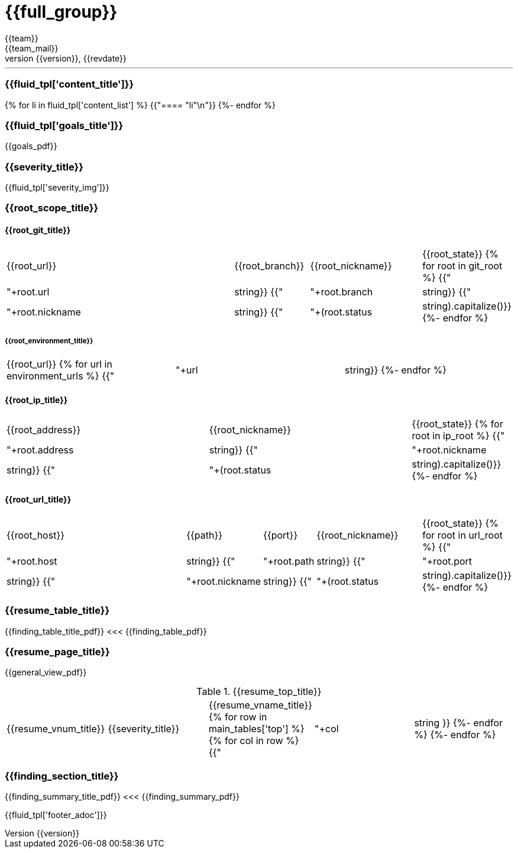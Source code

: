= {{full_group}}
:lang:		{{lang}}
:author:	{{team}}
:email:		{{team_mail}}
:date: 	    {{report_date}}
:language:	python
:revnumber:	{{version}}
:revdate:	{{revdate}}
:revmark:	Versión inicial


'''


ifdef::env-en[]
This report was requested by {{user}} on {{date}}, and its use is intended for that person only.
If you are not that person, you are not authorized to read nor keep this document. Please refrain from reading anything but the instructions in this paragraph, report this incident to {{user}} and securely delete this email, as well as the document, in case you had downloaded it. To obtain an updated version of this report for your use, please request it in the following link: [{{link}}[Fluid] > Reports > Executive].
endif::[]
ifdef::env-es[]
Este informe fue solicitado por {{user}} el {{date}} y es para el uso exclusivo de dicho solicitante.
Si usted no es esta persona, no está autorizado para leer ni conservar este documento. Absténgase de leer más allá de las indicaciones de este párrafo, informe sobre el incidente a {{user}} y elimine este correo de forma segura, así como el documento, en caso de haberlo descargado. Para obtener una versión actualizada de este informe dirijida a usted, solicítela en el siguiente enlace: [{{link}}[Fluid] > Reports > Executive].
endif::[]


//Primera pagina - Contenido
<<<
=== {{fluid_tpl['content_title']}}
{% for li in fluid_tpl['content_list'] %}
{{"==== "+li+"\n"}}
{%- endfor %}

//Segunda pagina - Objetivos
<<<
[%notitle]
=== {{fluid_tpl['goals_title']}}
{{goals_pdf}}

//Tercera pagina - Explicacion severity
<<<
=== {{severity_title}}
{{fluid_tpl['severity_img']}}

//Scope
<<<
=== {{root_scope_title}}
==== {{root_git_title}}
[cols="50%,15%,23%,12%"]
|===
|{{root_url}} |{{root_branch}} |{{root_nickname}} |{{root_state}}
{% for root in git_root %}
    {{"| "+root.url|string}}
    {{"| "+root.branch|string}}
    {{"| "+root.nickname|string}}
    {{"| "+(root.status|string).capitalize()}}
{%- endfor %}
|===

===== {{root_environment_title}}
|===
|{{root_url}}
{% for url in environment_urls %}
    {{"| "+url|string}}
{%- endfor %}
|===

==== {{root_ip_title}}
[cols="40%,40%,20%"]
|===
|{{root_address}} |{{root_nickname}} |{{root_state}}
{% for root in ip_root %}
    {{"| "+root.address|string}}
    {{"| "+root.nickname|string}}
    {{"| "+(root.status|string).capitalize()}}
{%- endfor %}
|===

==== {{root_url_title}}
[cols="42%,14%,10%,22%,12%"]
|===
|{{root_host}} |{{path}} |{{port}} |{{root_nickname}} |{{root_state}}
{% for root in url_root %}
    {{"| "+root.host|string}}
    {{"| "+root.path|string}}
    {{"| "+root.port|string}}
    {{"| "+root.nickname|string}}
    {{"| "+(root.status|string).capitalize()}}
{%- endfor %}
|===

//Cuarta pagina - Tabla de hallazgos
<<<
[%notitle]
=== {{resume_table_title}}
{{finding_table_title_pdf}}
<<<
{{finding_table_pdf}}

//Quinta pagina - Vista general
<<<
[%notitle]
=== {{resume_page_title}}
{{general_view_pdf}}

//Sexta pagina - Vista general
<<<
.{{resume_top_title}}
|===
|{{resume_vnum_title}}|{{severity_title}}|{{resume_vname_title}}
{% for row in main_tables['top'] %}
    {% for col in row %}
        {{"| "+col|string }}
    {%-  endfor %}
{%- endfor %}
|===

//Septima en adelante - Resumen hallazgos
<<<
[%notitle]
=== {{finding_section_title}}
{{finding_summary_title_pdf}}
<<<
{{finding_summary_pdf}}

<<<
{{fluid_tpl['footer_adoc']}}
